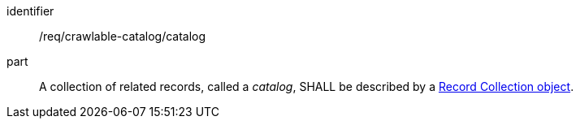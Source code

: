 [[req_crawlable-catalog_catalog]]
//[width="90%",cols="2,6a"]
//|===
//^|*Requirement {counter:req-id}* |*/req/crawlable-catalog/catalog*
//
//A collection of related records, called a _catalog_, SHALL be described by a <<clause-record-collection,Record Collection object>>.
//|===


[requirement]
====
[%metadata]
identifier:: /req/crawlable-catalog/catalog
part:: A collection of related records, called a _catalog_, SHALL be described by a <<clause-record-collection,Record Collection object>>.
====